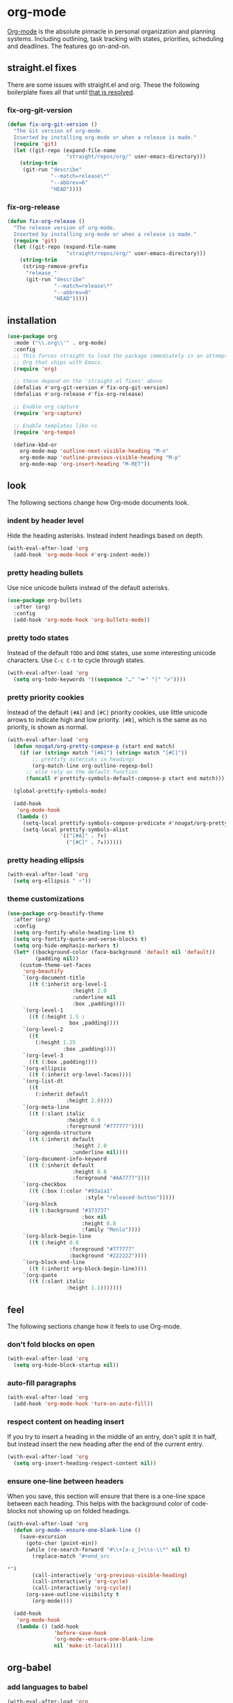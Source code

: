 * org-mode
[[https://orgmode.org/manual/Search-options.html#Search-options][Org-mode]] is the absolute pinnacle in personal organization and planning
systems. Including outlining, task tracking with states, priorities, scheduling and
deadlines. The features go on-and-on.

** straight.el fixes
There are some issues with straight.el and org. These the following boilerplate fixes
all that until [[https://github.com/raxod502/straight.el#installing-org-with-straightel][that is resolved]].
*** fix-org-git-version
#+begin_src emacs-lisp
  (defun fix-org-git-version ()
    "The Git version of org-mode.
    Inserted by installing org-mode or when a release is made."
    (require 'git)
    (let ((git-repo (expand-file-name
                     "straight/repos/org/" user-emacs-directory)))
      (string-trim
       (git-run "describe"
                "--match=release\*"
                "--abbrev=6"
                "HEAD"))))
#+end_src

*** fix-org-release
#+begin_src emacs-lisp
  (defun fix-org-release ()
    "The release version of org-mode.
    Inserted by installing org-mode or when a release is made."
    (require 'git)
    (let ((git-repo (expand-file-name
                     "straight/repos/org/" user-emacs-directory)))
      (string-trim
       (string-remove-prefix
        "release_"
        (git-run "describe"
                 "--match=release\*"
                 "--abbrev=0"
                 "HEAD")))))
#+end_src

** installation
#+begin_src emacs-lisp
  (use-package org
    :mode ("\\.org\\'" . org-mode)
    :config
    ;; This forces straight to load the package immediately in an attempt to avoid the
    ;; Org that ships with Emacs.
    (require 'org)

    ;; these depend on the 'straight.el fixes' above
    (defalias #'org-git-version #'fix-org-git-version)
    (defalias #'org-release #'fix-org-release)

    ;; Enable org capture
    (require 'org-capture)

    ;; Enable templates like <s
    (require 'org-tempo)

    (define-kbd-or
      org-mode-map 'outline-next-visible-heading "M-n"
      org-mode-map 'outline-previous-visible-heading "M-p"
      org-mode-map 'org-insert-heading "M-RET"))
#+end_src

** look
The following sections change how Org-mode documents look.
*** indent by header level
Hide the heading asterisks. Instead indent headings based on depth.
#+begin_src emacs-lisp
  (with-eval-after-load 'org
    (add-hook 'org-mode-hook #'org-indent-mode))
#+end_src

*** pretty heading bullets
Use nice unicode bullets instead of the default asterisks.
#+begin_src emacs-lisp
  (use-package org-bullets
    :after (org)
    :config
    (add-hook 'org-mode-hook 'org-bullets-mode))
#+end_src

*** pretty todo states
Instead of the default =TODO= and =DONE= states, use some interesting unicode
characters. Use =C-c C-t= to cycle through states.
#+begin_src emacs-lisp
  (with-eval-after-load 'org
    (setq org-todo-keywords '((sequence "…" "⏩" "|" "✔"))))
#+end_src

*** pretty priority cookies
Instead of the default =[#A]= and =[#C]= priority cookies, use little unicode arrows to
indicate high and low priority. =[#B]=, which is the same as no priority, is shown as
normal.
#+begin_src emacs-lisp
  (with-eval-after-load 'org
    (defun nougat/org-pretty-compose-p (start end match)
      (if (or (string= match "[#A]") (string= match "[#C]"))
          ;; prettify asterisks in headings
          (org-match-line org-outline-regexp-bol)
        ;; else rely on the default function
        (funcall #'prettify-symbols-default-compose-p start end match)))

    (global-prettify-symbols-mode)

    (add-hook
     'org-mode-hook
     (lambda ()
       (setq-local prettify-symbols-compose-predicate #'nougat/org-pretty-compose-p)
       (setq-local prettify-symbols-alist
                   '(("[#A]" . ?↟)
                     ("[#C]" . ?↡))))))
#+end_src

*** pretty heading ellipsis
#+begin_src emacs-lisp
  (with-eval-after-load 'org
    (setq org-ellipsis " ▿"))
#+end_src

*** theme customizations
#+begin_src emacs-lisp
(use-package org-beautify-theme
  :after (org)
  :config
  (setq org-fontify-whole-heading-line t)
  (setq org-fontify-quote-and-verse-blocks t)
  (setq org-hide-emphasis-markers t)
  (let* ((background-color (face-background 'default nil 'default))
         (padding nil))
    (custom-theme-set-faces
     'org-beautify
     `(org-document-title
       ((t (:inherit org-level-1
                     :height 2.0
                     :underline nil
                     :box ,padding))))
     `(org-level-1
       ((t (:height 1.5 :
                    box ,padding))))
     `(org-level-2
       ((t
         (:height 1.25
                  :box ,padding))))
     `(org-level-3
       ((t (:box ,padding))))
     `(org-ellipsis
       ((t (:inherit org-level-faces))))
     `(org-list-dt
       ((t
         (:inherit default
                   :height 2.0))))
     `(org-meta-line
       ((t (:slant italic
                   :height 0.9
                   :foreground "#777777"))))
     `(org-agenda-structure
       ((t (:inherit default
                     :height 2.0
                     :underline nil))))
     `(org-document-info-keyword
       ((t (:inherit default
                     :height 0.8
                     :foreground "#AA7777"))))
     `(org-checkbox
       ((t (:box (:color "#93a1a1"
                         :style "released-button")))))
     `(org-block
       ((t (:background "#373737"
                        :box nil
                        :height 0.8
                        :family "Menlo"))))
     `(org-block-begin-line
       ((t (:height 0.8
                    :foreground "#777777"
                    :background "#222222"))))
     `(org-block-end-line
       ((t (:inherit org-block-begin-line))))
     `(org-quote
       ((t (:slant italic
                   :height 1.1)))))))
#+end_src

** feel
The following sections change how it feels to use Org-mode.
*** don't fold blocks on open
#+begin_src emacs-lisp
  (with-eval-after-load 'org
    (setq org-hide-block-startup nil))
#+end_src

*** auto-fill paragraphs
#+begin_src emacs-lisp
  (with-eval-after-load 'org
    (add-hook 'org-mode-hook 'turn-on-auto-fill))
#+end_src

*** respect content on heading insert
If you try to insert a heading in the middle of an entry, don't split it in half, but
instead insert the new heading after the end of the current entry.

#+begin_src emacs-lisp
  (with-eval-after-load 'org
    (setq org-insert-heading-respect-content nil))
#+end_src

*** ensure one-line between headers
When you save, this section will ensure that there is a one-line space between each
heading. This helps with the background color of code-blocks not showing up on folded
headings.
#+begin_src emacs-lisp
  (with-eval-after-load 'org
    (defun org-mode--ensure-one-blank-line ()
      (save-excursion
        (goto-char (point-min))
        (while (re-search-forward "#\\+[a-z_]+\\s-\\*" nil t)
          (replace-match "#+end_src

  ,*")
          (call-interactively 'org-previous-visible-heading)
          (call-interactively 'org-cycle)
          (call-interactively 'org-cycle))
        (org-save-outline-visibility t
          (org-mode))))

    (add-hook
     'org-mode-hook
     (lambda () (add-hook
                 'before-save-hook
                 'org-mode--ensure-one-blank-line
                 nil 'make-it-local))))
#+end_src

** org-babel
*** add languages to babel
#+begin_src emacs-lisp
  (with-eval-after-load 'org
    (org-babel-do-load-languages
     'org-babel-load-languages
     '((shell . t)
       (emacs-lisp . t))))
#+end_src

*** set default header args
#+begin_src emacs-lisp
  (with-eval-after-load 'org
    (setq org-babel-default-header-args
          '((:session . "none")
            (:results . "silent")
            (:exports . "code")
            (:cache . "no")
            (:noweb . "no")
            (:hlines . "no")
            (:tangle . "no"))))
#+end_src

*** disable code evaluation prompts
#+BEGIN_SRC elisp
  (with-eval-after-load 'org
    (setq org-confirm-babel-evaluate nil)
    (setq org-confirm-shell-link-function nil)
    (setq org-confirm-elisp-link-function nil))
#+END_SRC

** org-capture
*** set default notes file
#+begin_src emacs-lisp
  (with-eval-after-load 'org
    (setq org-default-notes-file
          (expand-file-name (var-or 'nougat-capture-target "~/org/notes.org"))))
#+end_src

*** bind a key for capture
#+begin_src emacs-lisp
  (with-eval-after-load 'org
    (global-set-key (kbd "C-c c") 'org-capture))
#+end_src

*** automatically visit new capture
#+begin_src emacs-lisp
  (with-eval-after-load 'org
    (add-to-list 'org-capture-after-finalize-hook 'org-capture-goto-last-stored))
#+end_src


